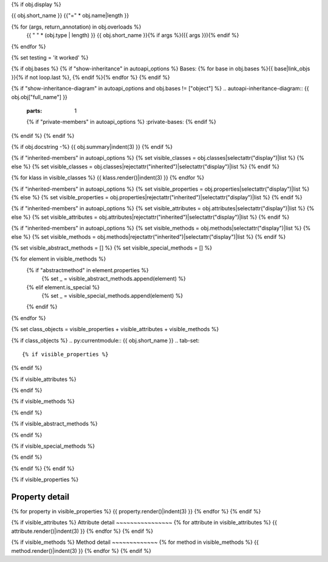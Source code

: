 {% if obj.display %}

{{ obj.short_name }}
{{"=" * obj.name|length }}

.. py:{{ obj["type"] }}:: {{ obj["short_name"] }}{% if obj["args"] %}({{ obj["args"] }}){% endif %}

   :canonical: {{ obj["obj"]["full_name"] }}.{{ obj["short_name"] }}


{% for (args, return_annotation) in obj.overloads %}
    {{ " " * (obj.type | length) }}   {{ obj.short_name }}{% if args %}({{ args }}){% endif %}
{% endfor %}

{% set testing = 'it worked' %}

{% if obj.bases %}
{% if "show-inheritance" in autoapi_options %}
Bases: {% for base in obj.bases %}{{ base|link_objs }}{% if not loop.last %}, {% endif %}{% endfor %}
{% endif %}

{% if "show-inheritance-diagram" in autoapi_options and obj.bases != ["object"] %}
.. autoapi-inheritance-diagram:: {{ obj.obj["full_name"] }}
   :parts: 1
   {% if "private-members" in autoapi_options %}
   :private-bases:
   {% endif %}

{% endif %}
{% endif %}

{% if obj.docstring -%}
{{ obj.summary|indent(3) }}
{% endif %}

{% if "inherited-members" in autoapi_options %}
{% set visible_classes = obj.classes|selectattr("display")|list %}
{% else %}
{% set visible_classes = obj.classes|rejectattr("inherited")|selectattr("display")|list %}
{% endif %}

{% for klass in visible_classes %}
{{ klass.render()|indent(3) }}
{% endfor %}

{% if "inherited-members" in autoapi_options %}
{% set visible_properties = obj.properties|selectattr("display")|list %}
{% else %}
{% set visible_properties = obj.properties|rejectattr("inherited")|selectattr("display")|list %}
{% endif %}

{% if "inherited-members" in autoapi_options %}
{% set visible_attributes = obj.attributes|selectattr("display")|list %}
{% else %}
{% set visible_attributes = obj.attributes|rejectattr("inherited")|selectattr("display")|list %}
{% endif %}

{% if "inherited-members" in autoapi_options %}
{% set visible_methods = obj.methods|selectattr("display")|list %}
{% else %}
{% set visible_methods = obj.methods|rejectattr("inherited")|selectattr("display")|list %}
{% endif %}

{% set visible_abstract_methods = [] %}
{% set visible_special_methods = [] %}

{% for element in visible_methods %}
    {% if "abstractmethod" in element.properties %}
        {% set _ = visible_abstract_methods.append(element) %}
    {% elif element.is_special %}
        {% set _ = visible_special_methods.append(element) %}
    {% endif %}
{% endfor %}


{% set class_objects = visible_properties + visible_attributes + visible_methods %}

{% if class_objects %}
.. py:currentmodule:: {{ obj.short_name }}
.. tab-set::

{% if visible_properties %}
    .. tab-item:: Properties

        .. list-table::
           :header-rows: 1
           :widths: auto

           * - Property
             - Summary

           {% for property in visible_properties %}
           * - :py:attr:`~{{ property.name }}`
             - {{ property.summary }}
           {% endfor %}

{% endif %}

{% if visible_attributes %}
    .. tab-item:: Attributes

        .. list-table::
           :header-rows: 1
           :widths: auto
            
           * - Attribute
             - Summary

           {% for attribute in visible_attributes %}
           * - :py:attr:`~{{ attribute.name }}`
             - {{ attribute.summary }}
           {% endfor %}
            
{% endif %}

{% if visible_methods %}
    .. tab-item:: All Methods

       .. list-table::
          :header-rows: 1
          :widths: auto

          * - Method
            - Summary

          {% for method in visible_methods %}
          * - :py:attr:`~{{ method.name }}`
            - {{ method.summary }}
          {% endfor %}
{% endif %}

{% if visible_abstract_methods %}
    .. tab-item:: Abstract Methods

       .. list-table::
          :header-rows: 0
          :widths: auto

          {% for method in visible_abstract_methods %}
          * - :py:attr:`~{{ method.name }}`
            - {{ method.summary }}
          {% endfor %}
{% endif %}

{% if visible_special_methods %}
    .. tab-item:: Special Methods

       .. list-table::
          :header-rows: 0
          :widths: auto

          {% for method in visible_special_methods %}
          * - :py:attr:`~{{ method.name }}`
            - {{ method.summary }}
          {% endfor %}
{% endif %}

{% endif %}
{% endif %}


{% if visible_properties  %}

Property detail
~~~~~~~~~~~~~~~
{% for property in visible_properties %}
{{ property.render()|indent(3) }}
{% endfor %}
{% endif %}


{% if visible_attributes  %}
Attribute detail
~~~~~~~~~~~~~~~~
{% for attribute in visible_attributes %}
{{ attribute.render()|indent(3) }}
{% endfor %}
{% endif %}

{% if visible_methods  %}
Method detail
~~~~~~~~~~~~~
{% for method in visible_methods %}
{{ method.render()|indent(3) }}
{% endfor %}
{% endif %}